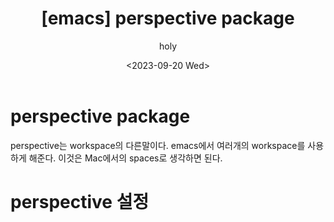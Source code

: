 :PROPERTIES:
:ID:       A2AB640E-6CC0-49F9-8805-D17A91C2E260
:mtime:    20230920144730 20230920133511
:ctime:    20230920133511
:END:
#+title: [emacs] perspective package
#+AUTHOR: holy
#+EMAIL: hoyoul.park@gmail.com
#+DATE: <2023-09-20 Wed>
#+DESCRIPTION: perspective package에 관해
#+HUGO_DRAFT: true
* perspective package
perspective는 workspace의 다른말이다. emacs에서 여러개의 workspace를
사용하게 해준다. 이것은 Mac에서의 spaces로 생각하면 된다.
* perspective 설정
#+BEGIN_SRC emacs-lisp

#+END_SRC


